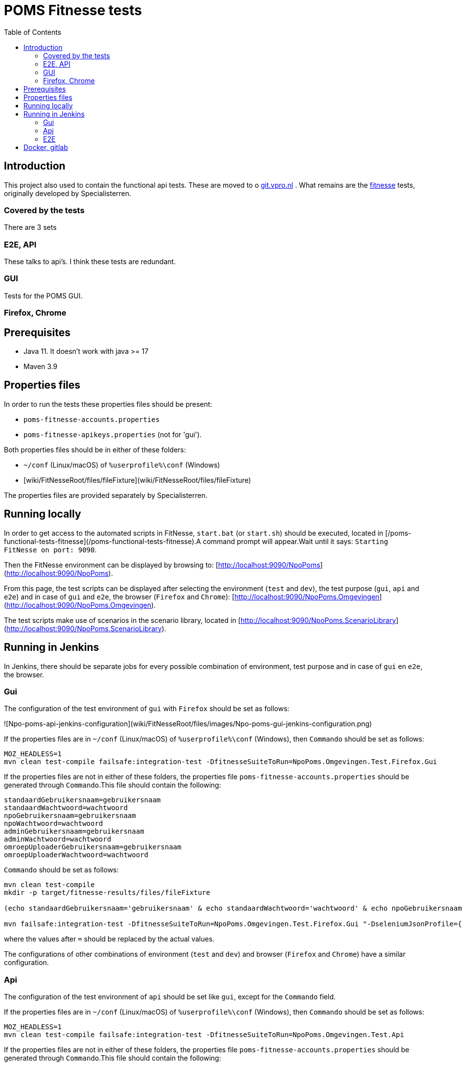 = POMS Fitnesse tests
:toc:
:toclevels: 5

== Introduction

This project also used to contain the functional api tests. These are moved to o https://git.vpro.nl/npo/test/api-tests[git.vpro.nl] . What remains are the https://fitnesse.org/[fitnesse] tests, originally developed by Specialisterren.

=== Covered by the tests

There are 3 sets

=== E2E, API
These talks to api's. I think these tests are redundant.

=== GUI

Tests for the POMS GUI.

=== Firefox, Chrome



== Prerequisites

* Java 11. It doesn't work with java >= 17
* Maven 3.9


== Properties files

In order to run the tests these properties files should be present:

* `poms-fitnesse-accounts.properties`
* `poms-fitnesse-apikeys.properties` (not for 'gui').

Both properties files should be in either of these folders:

* `~/conf` (Linux/macOS) of `%userprofile%\conf` (Windows)
* [wiki/FitNesseRoot/files/fileFixture](wiki/FitNesseRoot/files/fileFixture)

The properties files are provided separately by Specialisterren.

== Running locally

In order to get access to the automated scripts in FitNesse, `start.bat` (or `start.sh`) should be executed, located in [/poms-functional-tests-fitnesse](/poms-functional-tests-fitnesse).A command prompt will appear.Wait until it says: `Starting FitNesse on port: 9090`.

Then the FitNesse environment can be displayed by browsing to: [http://localhost:9090/NpoPoms](http://localhost:9090/NpoPoms).

From this page, the test scripts can be displayed after selecting the environment (`test` and `dev`), the test purpose (`gui`, `api` and `e2e`) and in case of `gui` and `e2e`, the browser (`Firefox` and `Chrome`): [http://localhost:9090/NpoPoms.Omgevingen](http://localhost:9090/NpoPoms.Omgevingen).

The test scripts make use of scenarios in the scenario library, located in [http://localhost:9090/NpoPoms.ScenarioLibrary](http://localhost:9090/NpoPoms.ScenarioLibrary).

== Running in Jenkins

In Jenkins, there should be separate jobs for every possible combination of environment, test purpose and in case of `gui` en `e2e`, the browser.

=== Gui

The configuration of the test environment of `gui` with `Firefox` should be set as follows:

![Npo-poms-api-jenkins-configuration](wiki/FitNesseRoot/files/images/Npo-poms-gui-jenkins-configuration.png)

If the properties files are in `~/conf` (Linux/macOS) of `%userprofile%\conf` (Windows), then `Commando` should be set as follows:

[source, bash]
----
MOZ_HEADLESS=1
mvn clean test-compile failsafe:integration-test -DfitnesseSuiteToRun=NpoPoms.Omgevingen.Test.Firefox.Gui
----

If the properties files are not in either of these folders, the properties file `poms-fitnesse-accounts.properties` should be generated through `Commando`.This file should contain the following:

[source, properties]
----
standaardGebruikersnaam=gebruikersnaam
standaardWachtwoord=wachtwoord
npoGebruikersnaam=gebruikersnaam
npoWachtwoord=wachtwoord
adminGebruikersnaam=gebruikersnaam
adminWachtwoord=wachtwoord
omroepUploaderGebruikersnaam=gebruikersnaam
omroepUploaderWachtwoord=wachtwoord
----

`Commando` should be set as follows:

[source, bash]
----
mvn clean test-compile
mkdir -p target/fitnesse-results/files/fileFixture

(echo standaardGebruikersnaam='gebruikersnaam' & echo standaardWachtwoord='wachtwoord' & echo npoGebruikersnaam='gebruikersnaam' & echo npoWachtwoord='wachtwoord' & echo adminGebruikersnaam='gebruikersnaam' & echo adminWachtwoord='wachtwoord' & echo omroepUploaderGebruikersnaam='gebruikersnaam' & echo omroepUploaderWachtwoord='wachtwoord') > target/fitnesse-results/files/fileFixture/poms-fitnesse-accounts.properties

mvn failsafe:integration-test -DfitnesseSuiteToRun=NpoPoms.Omgevingen.Test.Firefox.Gui "-DseleniumJsonProfile={'args':['headless','disable-gpu']}"
----

where the values after `=` should be replaced by the actual values.

The configurations of other combinations of environment (`test` and `dev`) and browser (`Firefox` and `Chrome`) have a similar configuration.

=== Api

The configuration of the test environment of `api` should be set like `gui`, except for the `Commando` field.

If the properties files are in `~/conf` (Linux/macOS) of `%userprofile%\conf` (Windows), then `Commando` should be set as follows:

[source, bash]
----
MOZ_HEADLESS=1
mvn clean test-compile failsafe:integration-test -DfitnesseSuiteToRun=NpoPoms.Omgevingen.Test.Api
----

If the properties files are not in either of these folders, the properties file `poms-fitnesse-accounts.properties` should be generated through `Commando`.This file should contain the following:

[source, properties]
----
frontEndApiKey=apiKey
frontEndApiSecret=secret
frontEndApiOrigin=https://poms.testomgeving.example.com/
backEndApiKey=apiKey
backEndApiSecret=secret
backEndApiOrigin=https://poms.testomgeving.example.com/
----

`Commando` should be set as follows:

[source, bash]
----
mvn clean test-compile
mkdir -p target/fitnesse-results/files/fileFixture

(echo frontEndApiKey='apiKey' & echo frontEndApiSecret='secret' & echo frontEndApiOrigin='https://poms.testomgeving.example.com/' & echo backEndApiKey='apiKey' & echo backEndApiSecret='secret' & echo backEndApiOrigin='https://poms.testomgeving.example.com/') > target/fitnesse-results/files/fileFixture/poms-fitnesse-apikeys.properties

mvn failsafe:integration-test -DfitnesseSuiteToRun=NpoPoms.Omgevingen.Test.Api "-DseleniumJsonProfile={'args':['headless','disable-gpu']}"
----

where the values after `=` should be replaced by the actual values.

The configuration of the `dev` environment has a similar configuration.

=== E2E

The configuration of the test environment of `e2e` with `Firefox` should be set like `gui`, except for the `Commando` field.

If the properties files are in `~/conf` (Linux/macOS) of `%userprofile%\conf` (Windows), then `Commando` should be set as follows:

[source, bash]
----
MOZ_HEADLESS=1
mvn clean test-compile failsafe:integration-test -DfitnesseSuiteToRun=NpoPoms.Omgevingen.Test.Firefox.E2E
----

If the properties files are not in either of these folders, the properties file `poms-fitnesse-accounts.properties` and `poms-fitnesse-apikeys.properties` should be generated through `Commando`.The contents of these files are mentioned in the earlier sections.

`Commando` should be set as follows:

[source, bash]
----
mvn clean test-compile
mkdir -p target/fitnesse-results/files/fileFixture

(echo standaardGebruikersnaam='gebruikersnaam' & echo standaardWachtwoord='wachtwoord' & echo npoGebruikersnaam='gebruikersnaam' & echo npoWachtwoord='wachtwoord' & echo adminGebruikersnaam='gebruikersnaam' & echo adminWachtwoord='wachtwoord' & echo omroepUploaderGebruikersnaam='gebruikersnaam' & echo omroepUploaderWachtwoord='wachtwoord') > target/fitnesse-results/files/fileFixture/poms-fitnesse-accounts.properties
(echo frontEndApiKey='apiKey' & echo frontEndApiSecret='secret' & echo frontEndApiOrigin='https://poms.testomgeving.example.com/' & echo backEndApiKey='apiKey' & echo backEndApiSecret='secret' & echo backEndApiOrigin='https://poms.testomgeving.example.com/') > target/fitnesse-results/files/fileFixture/poms-fitnesse-apikeys.properties

mvn failsafe:integration-test -DfitnesseSuiteToRun=NpoPoms.Omgevingen.Test.Firefox.E2E "-DseleniumJsonProfile={'args':['headless','disable-gpu']}"
----
where the values after `=` should be replaced by the actual values.

The configurations of other combinations of environment (`test` and `dev`) and browser (`Firefox` and `Chrome`) have a similar configuration.


== Docker, gitlab

The vpro https://git.vpro.nl/npo/test/fitnesse-runner[runs the GUI tests in gitlab too]. For this the link:Dockerfile[docker image]  (at https://hub.docker.com/u/npopoms[hub.docker.io])  is used.
